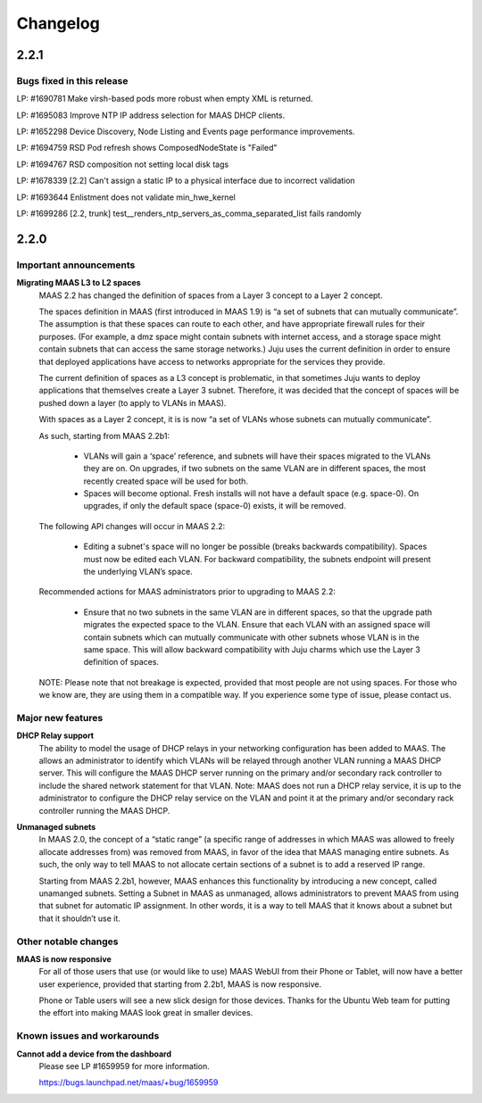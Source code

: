 =========
Changelog
=========

2.2.1
=====

Bugs fixed in this release
--------------------------

LP: #1690781    Make virsh-based pods more robust when empty XML is returned.

LP: #1695083    Improve NTP IP address selection for MAAS DHCP clients.

LP: #1652298    Device Discovery, Node Listing and Events page performance improvements.

LP: #1694759    RSD Pod refresh shows ComposedNodeState is "Failed"

LP: #1694767    RSD composition not setting local disk tags

LP: #1678339    [2.2] Can't assign a static IP to a physical interface due to incorrect validation

LP: #1693644    Enlistment does not validate min_hwe_kernel\

LP: #1699286    [2.2, trunk] test__renders_ntp_servers_as_comma_separated_list fails randomly


2.2.0
=====

Important announcements
-----------------------

**Migrating MAAS L3 to L2 spaces**
 MAAS 2.2 has changed the definition of spaces from a Layer 3 concept to a
 Layer 2 concept.

 The spaces definition in MAAS (first introduced in MAAS 1.9) is “a set of
 subnets that can mutually communicate”. The assumption is that these spaces
 can route to each other, and have appropriate firewall rules for their
 purposes. (For example, a dmz space might contain subnets with internet
 access, and a storage space might contain subnets that can access the same
 storage networks.) Juju uses the current definition in order to ensure that
 deployed applications have access to networks appropriate for the services
 they provide.

 The current definition of spaces as a L3 concept is problematic, in that
 sometimes Juju wants to deploy applications that themselves create a Layer 3
 subnet. Therefore, it was decided that the concept of spaces will be pushed
 down a layer (to apply to VLANs in MAAS).

 With spaces as a Layer 2 concept, it is is now “a set of VLANs whose subnets
 can mutually communicate”.

 As such, starting from MAAS 2.2b1:

  * VLANs will gain a ‘space’ reference, and subnets will have their spaces
    migrated to the VLANs they are on. On upgrades, if two subnets on the same
    VLAN are in different spaces, the most recently created space will be used
    for both.

  * Spaces will become optional. Fresh installs will not have a default space
    (e.g. space-0). On upgrades, if only the default space (space-0) exists,
    it will be removed.

 The following API changes will occur in MAAS 2.2:

  * Editing a subnet's space will no longer be possible (breaks backwards
    compatibility). Spaces must now be edited each VLAN. For backward
    compatibility, the subnets endpoint will present the underlying VLAN’s space.

 Recommended actions for MAAS administrators prior to upgrading to MAAS 2.2:

  * Ensure that no two subnets in the same VLAN are in different spaces, so that
    the upgrade path migrates the expected space to the VLAN. Ensure that each
    VLAN with an assigned space will contain subnets which can mutually
    communicate with other subnets whose VLAN is in the same space. This will
    allow backward compatibility with Juju charms which use the Layer 3 definition
    of spaces.

 NOTE: Please note that not breakage is expected, provided that most people are not
 using spaces. For those who we know are, they are using them in a compatible way.
 If you experience some type of issue, please contact us.

Major new features
------------------

**DHCP Relay support**
 The ability to model the usage of DHCP relays in your networking configuration has
 been added to MAAS. The allows an administrator to identify which VLANs will be
 relayed through another VLAN running a MAAS DHCP server. This will configure the
 MAAS DHCP server running on the primary and/or secondary rack controller to include
 the shared network statement for that VLAN. Note: MAAS does not run a DHCP relay
 service, it is up to the administrator to configure the DHCP relay service on the
 VLAN and point it at the primary and/or secondary rack controller running the MAAS DHCP.

**Unmanaged subnets**
 In MAAS 2.0, the concept of a “static range” (a specific range of addresses in which
 MAAS was allowed to freely allocate addresses from) was removed from MAAS, in favor
 of the idea that MAAS managing entire subnets. As such, the only way to tell MAAS to
 not allocate certain sections of a subnet is to add a reserved IP range.

 Starting from MAAS 2.2b1, however, MAAS enhances this functionality by introducing a
 new concept, called unamanged subnets. Setting a Subnet in MAAS as unmanaged, allows
 administrators to prevent MAAS from using that subnet for automatic IP assignment.
 In other words, it is a way to tell MAAS that it knows about a subnet but that it
 shouldn’t use it.

Other notable changes
---------------------

**MAAS is now responsive**
 For all of those users that use (or would like to use) MAAS WebUI from their Phone
 or Tablet, will now have a better user experience, provided that starting from
 2.2b1, MAAS is now responsive.

 Phone or Table users will see a new slick design for those devices. Thanks for
 the Ubuntu Web team for putting the effort into making MAAS look great in smaller
 devices.

Known issues and workarounds
----------------------------

**Cannot add a device from the dashboard**
 Please see LP #1659959 for more information.

 https://bugs.launchpad.net/maas/+bug/1659959
